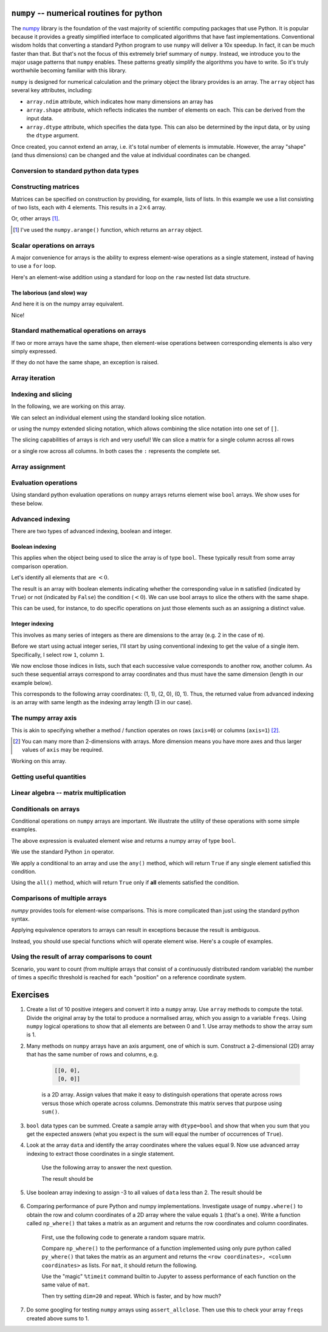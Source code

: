 .. index:: numpy, maths, array

.. _using_numpy:

``numpy`` -- numerical routines for python
==========================================

.. todo:: do a screencast on the fundamentals, how you don't need loops

The numpy_ library is the foundation of the vast majority of scientific computing packages that use Python. It is popular because it provides a greatly simplified interface to complicated algorithms that have fast implementations. Conventional wisdom holds that converting a standard Python program to use ``numpy`` will deliver a 10x speedup. In fact, it can be much faster than that. But that's not the focus of this extremely brief summary of ``numpy``. Instead, we introduce you to the major usage patterns that ``numpy`` enables. These patterns greatly simplify the algorithms you have to write. So it's truly worthwhile becoming familiar with this library.

.. _numpy: https://numpy.org

``numpy`` is designed for numerical calculation and the primary object the library provides is an array. The ``array`` object has several key attributes, including:

- ``array.ndim`` attribute, which indicates how many dimensions an array has
- ``array.shape`` attribute, which reflects indicates the number of elements on each. This can be derived from the input data.
- ``array.dtype`` attribute, which specifies the data type. This can also be determined by the input data, or by using the ``dtype`` argument.

.. jupyter-execute::

    import numpy

    data = numpy.array([0, 1, 2, 3], dtype=int)
    data

.. jupyter-execute::

    data.ndim

.. jupyter-execute::

    data.shape

.. jupyter-execute::

    data.dtype

Once created, you cannot extend an array, i.e. it's total number of elements is immutable. However, the array "shape" (and thus dimensions) can be changed and the value at individual coordinates can be changed.

.. jupyter-execute::

    data.resize((2, 2))
    data

.. jupyter-execute::

    data[0][0] = 42
    data

Conversion to standard python data types
----------------------------------------

.. jupyter-execute::

    raw = data.tolist()
    raw

.. index::
    pair: matrix; numpy

Constructing matrices
---------------------

Matrices can be specified on construction by providing, for example, lists of lists. In this example we use a list consisting of two lists, each with 4 elements. This results in a :math:`2\times4` array.

.. jupyter-execute::

    data = numpy.array([[0, 1, 2, 3], [4, 5, 6, 7]])
    data.shape

.. jupyter-execute::

    data

Or, other arrays [1]_.

.. [1] I've used the ``numpy.arange()`` function, which returns an ``array`` object.

.. jupyter-execute::

    a = numpy.arange(4)
    a

.. jupyter-execute::

    b = numpy.arange(4, 8)
    b

.. jupyter-execute::

    # from the above numpy arrays
    m = numpy.array([a, b])
    m

.. index:: scalar

Scalar operations on arrays
---------------------------

A major convenience for arrays is the ability to express element-wise operations as a single statement, instead of having to use a ``for`` loop.

Here's an element-wise addition using a standard for loop on the ``raw`` nested list data structure.

The laborious (and slow) way
^^^^^^^^^^^^^^^^^^^^^^^^^^^^

.. jupyter-execute::

    for i in range(len(raw)):
        for j in range(len(raw[i])):
            raw[i][j] += 20
    raw

And here it is on the numpy array equivalent.

.. jupyter-execute::

    data += 20
    data

Nice!

Standard mathematical operations on arrays
------------------------------------------

If two or more arrays have the same shape, then element-wise operations between corresponding elements is also very simply expressed.

.. jupyter-execute::

    print("Before:", a, b, sep="\n")
    c = a * b
    print("After:", c, sep="\n")

If they do not have the same shape, an exception is raised.

.. jupyter-execute::
    :raises:

    d = numpy.arange(5)
    a * d

Array iteration
---------------

.. jupyter-execute::

    for e in data:
        print(e)

.. index::
    pair: indexing; numpy
    pair: slicing; numpy

Indexing and slicing
--------------------

In the following, we are working on this array.

.. jupyter-execute::
    :hide-code:

    data

We can select an individual element using the standard looking slice notation. 

.. jupyter-execute::

    data[0][1]

or using the numpy extended slicing notation, which allows combining the slice notation into one set of ``[]``.

.. jupyter-execute::

    data[0, 1]

The slicing capabilities of arrays is rich and very useful! We can slice a matrix for a single column across all rows

.. jupyter-execute::

    data[:, 1]  # the [1] column

or a single row across all columns. In both cases the ``:`` represents the complete set.

.. jupyter-execute::

    data[1, :]  # the [1] row

.. index::
    pair: advanced indexing; numpy
    pair: bool indexing; numpy

.. index::
    pair: assignment; numpy

Array assignment
----------------

.. jupyter-execute::

    data[1, 2] = -99
    data

.. index::
    pair: evaluation; numpy

.. index::
    pair: bool array; numpy

Evaluation operations
---------------------

Using standard python evaluation operations on ``numpy`` arrays returns element wise ``bool`` arrays. We show uses for these below.

.. jupyter-execute::

    indices = data < 0
    indices

.. index::
    pair: bool array; numpy
    pair: advanced indexing; numpy
    pair: boolean indexing; numpy
    pair: integer indexing; numpy

Advanced indexing
-----------------

There are two types of advanced indexing, boolean and integer.

Boolean indexing
^^^^^^^^^^^^^^^^

This applies when the object being used to slice the array is of type ``bool``. These typically result from some array comparison operation.

.. jupyter-execute::

    m = numpy.array([[1, 2], [-3, 4], [5, -6]])
    m

Let's identify all elements that are :math:`<0`.

.. jupyter-execute::

    negative = m < 0
    negative

The result is an array with boolean elements indicating whether the corresponding value in ``m`` satisfied (indicated by ``True``) or not (indicated by ``False``) the condition (:math:`<0`). We can use bool arrays to slice the others with the same shape.

.. jupyter-execute::

    m[negative]

This can be used, for instance, to do specific operations on just those elements such as an assigning a distinct value.

.. jupyter-execute::

    m[negative] = 0
    m

Integer indexing
^^^^^^^^^^^^^^^^

This involves as many series of integers as there are dimensions to the array (e.g. 2 in the case of ``m``).

Before we start using actual integer series, I'll start by using conventional indexing to get the value of a single item. Specifically, I select row ``1``, column ``1``.

.. jupyter-execute::

    row_index = 1
    col_index = 1
    m[row_index, col_index]

We now enclose those indices in lists, such that each successive value corresponds to another row, another column. As such these sequential arrays correspond to array coordinates and thus must have the same dimension (length in our example below).

.. jupyter-execute::

    row_indices = [1, 2, 0]
    col_indices = [1, 0, 1]
    m[row_indices, col_indices]

This corresponds to the following array coordinates: (1, 1), (2, 0), (0, 1). Thus, the returned value from advanced indexing is an array with same length as the indexing array length (3 in our case).

.. index::
    pair: axis; numpy

The numpy array axis
--------------------

This is akin to specifying whether a method / function operates on rows (``axis=0``) or columns (``axis=1``) [2]_.

.. [2] You can many more than 2-dimensions with arrays. More dimension means you have more axes and thus larger values of ``axis`` may be required.

Working on this array.

.. jupyter-execute::
    :hide-code:

    data

.. jupyter-execute::

    data.sum(axis=0)

.. index::
    pair: mean; numpy
    pair: standard deviation; numpy

Getting useful quantities
-------------------------

.. jupyter-execute::

    # Overall mean, all elements
    data.mean()

.. jupyter-execute::

    # Unbiased estimate of standard deviation, all elements
    data.std(ddof=1)

.. jupyter-execute::

    # Column means, operating on rows
    data.mean(axis=0)

.. jupyter-execute::

    # Row means, operating on columns
    data.mean(axis=1)

.. index::
    pair: matrix multiply; numpy

.. index::
    pair: matrix multiplication; numpy

Linear algebra -- matrix multiplication
---------------------------------------

.. jupyter-execute::

    data1 = numpy.array([0, 1, 2, 3])
    data2 = numpy.array([4, 5, 6, 7])

    ip = numpy.inner(data1, data2)
    ip

.. index::
    pair: conditionals; numpy
    pair: any; numpy
    pair: all; numpy

Conditionals on arrays
----------------------

Conditional operations on ``numpy`` arrays are important. We illustrate the utility of these operations with some simple examples.

.. jupyter-execute::

    data = numpy.array([[1, 2, 1, 9], [9, 1, 1, 3]])
    matched = data > 3
    matched

The above expression is evaluated element wise and returns a numpy array of type ``bool``.

We use the standard Python ``in`` operator.

.. jupyter-execute::

    if 3 in data:
        print("Yes")
    else:
        print("No")

We apply a conditional to an array and use the ``any()`` method, which will return ``True`` if any single element satisfied this condition.

.. index:: method chaining

.. jupyter-execute::

    if (data > 3).any():
        print("Yes")
    else:
        print("No")

Using the ``all()`` method, which will return ``True`` only if **all** elements satisfied the condition.

.. jupyter-execute::

    if (data > 3).all():
        print("Yes")
    else:
        print("No")

.. index::
    pair: logical operations; numpy
    pair: array comparisons; numpy

Comparisons of multiple arrays
------------------------------

`numpy` provides tools for element-wise comparisons. This is more complicated than just using the standard python syntax.

.. jupyter-execute::

    x = numpy.array([True, False, False, True], dtype=bool)
    y = numpy.array([False, False, False, True], dtype=bool)

Applying equivalence operators to arrays can result in exceptions because the result is ambiguous.

.. jupyter-execute::
    :raises:

    x or y

Instead, you should use special functions which will operate element wise. Here's a couple of examples.

.. jupyter-execute::

    numpy.logical_or(x, y)

.. jupyter-execute::

    numpy.logical_and(x, y)

.. index::
    pair: count; numpy

Using the result of array comparisons to count
----------------------------------------------

Scenario, you want to count (from multiple arrays that consist of a continuously distributed random variable) the number of times a specific threshold is reached for each "position" on a reference coordinate system.

.. jupyter-execute::

    data = [
        numpy.array([0.923, 0.022, 0.360, 0.970, 0.585]),
        numpy.array([0.480, 0.282, 0.055, 0.873, 0.960]),
    ]

    # create an array that will be used to count how often
    # a certain threshold is met
    counts = numpy.zeros((5,), dtype=int)
    counts

.. jupyter-execute::

    print(data[0] > 0.5)
    for da in data:
        counts[da > 0.5] += 1

    counts

.. jupyter-execute::

    data = numpy.array(data)

    (data > 0.5).sum(axis=0)

Exercises
=========

#. Create a list of 10 positive integers and convert it into a ``numpy`` array. Use ``array`` methods to compute the total. Divide the original array by the total to produce a normalised array, which you assign to a variable ``freqs``. Using ``numpy`` logical operations to show that all elements are between 0 and 1. Use array methods to show the array sum is 1.

#. Many methods on ``numpy`` arrays have an axis argument, one of which is sum. Construct a 2-dimensional (2D) array that has the same number of rows and columns, e.g.

    .. code-block:: text

        [[0, 0],
         [0, 0]]

    is a 2D array. Assign values that make it easy to distinguish operations that operate across rows versus those which operate across columns. Demonstrate this matrix serves that purpose using ``sum()``.

#. ``bool`` data types can be summed. Create a sample array with ``dtype=bool`` and show that when you sum that you get the expected answers (what you expect is the sum will equal the number of occurrences of ``True``).

#. Look at the array ``data`` and identify the array coordinates where the values equal 9. Now use advanced array indexing to extract those coordinates in a single statement.

    Use the following array to answer the next question.

    .. jupyter-execute::

        data = numpy.array([[1, 9, 0, 3, 9],
                            [9, 2, 8, 2, 1],
                            [3, 1, 9, 9, 5]])

    The result should be
    
    .. jupyter-execute::
        :hide-code:

        numpy.array([9, 9, 9, 9, 9])

#. Use boolean array indexing to assign -3 to all values of ``data`` less than 2. The result should be

    .. jupyter-execute::
        :hide-code:

        numpy.array([[-3, 9, -3, 3, 9],
                     [9, 2, 8, 2, -3],
                     [3, -3, 9, 9, 5]])

#. Comparing performance of pure Python and numpy implementations. Investigate usage of ``numpy.where()`` to obtain the row and column coordinates of a 2D array where the value equals ``1`` (that's a one). Write a function called ``np_where()`` that takes a matrix as an argument and returns the row coordinates and column coordinates.

    First, use the following code to generate a random square matrix.

    .. jupyter-execute::

        from numpy.random import randint
    
        dim = 5
        mat = randint(0, 2, size=dim * dim)
        mat.resize(dim, dim)
        mat

    Compare ``np_where()`` to the performance of a function implemented using only pure python called ``py_where()`` that takes the matrix as an argument and returns the ``<row coordinates>, <column coordinates>`` as lists. For ``mat``, it should return the following.

    .. jupyter-execute::
        :hide-code:

        def py_where(matrix):
            row_coords, col_coords = [], []
            for i in range(matrix.shape[0]):
                for j in range(matrix.shape[1]):
                    if matrix[i][j] == 1:
                        row_coords.append(i)
                        col_coords.append(j)
            return row_coords, col_coords
    
        coords = py_where(mat)
        print(coords)

    Use the "magic" ``%timeit`` command builtin to Jupyter to assess performance of each function on the same value of ``mat``.

    .. jupyter-execute::

        %timeit py_where(mat)

    Then try setting ``dim=20`` and repeat. Which is faster, and by how much?

#. Do some googling for testing ``numpy`` arrays using ``assert_allclose``. Then use this to check your array ``freqs`` created above sums to 1.
